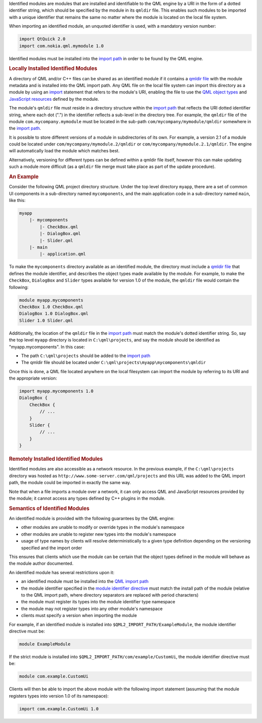 

Identified modules are modules that are installed and identifiable to
the QML engine by a URI in the form of a dotted identifier string, which
should be specified by the module in its ``qmldir`` file. This enables
such modules to be imported with a unique identifier that remains the
same no matter where the module is located on the local file system.

When importing an identified module, an unquoted identifier is used,
with a mandatory version number:

.. code:: qml

    import QtQuick 2.0
    import com.nokia.qml.mymodule 1.0

Identified modules must be installed into the `import
path </sdk/apps/qml/QtQml/qtqml-syntax-imports#qml-import-path>`__ in
order to be found by the QML engine.

.. rubric:: Locally Installed Identified Modules
   :name: locally-installed-identified-modules

A directory of QML and/or C++ files can be shared as an identified
module if it contains a `qmldir
file </sdk/apps/qml/QtQml/qtqml-modules-qmldir/>`__ with the module
metadata and is installed into the QML import path. Any QML file on the
local file system can import this directory as a module by using an
`import </sdk/apps/qml/QtQml/qtqml-syntax-imports/>`__ statement that
refers to the module's URI, enabling the file to use the `QML object
types </sdk/apps/qml/QtQml/qtqml-typesystem-objecttypes/>`__ and
`JavaScript
resources </sdk/apps/qml/QtQml/qtqml-javascript-resources/>`__ defined
by the module.

The module's ``qmldir`` file must reside in a directory structure within
the `import
path </sdk/apps/qml/QtQml/qtqml-syntax-imports#qml-import-path>`__ that
reflects the URI dotted identifier string, where each dot (".") in the
identifier reflects a sub-level in the directory tree. For example, the
``qmldir`` file of the module ``com.mycompany.mymodule`` must be located
in the sub-path ``com/mycompany/mymodule/qmldir`` somewhere in the
`import
path </sdk/apps/qml/QtQml/qtqml-syntax-imports#qml-import-path>`__.

It is possible to store different versions of a module in subdirectories
of its own. For example, a version 2.1 of a module could be located
under ``com/mycompany/mymodule.2/qmldir`` or
``com/mycompany/mymodule.2.1/qmldir``. The engine will automatically
load the module which matches best.

Alternatively, versioning for different types can be defined within a
qmldir file itself, however this can make updating such a module more
difficult (as a ``qmldir`` file merge must take place as part of the
update procedure).

.. rubric:: An Example
   :name: an-example

Consider the following QML project directory structure. Under the top
level directory ``myapp``, there are a set of common UI components in a
sub-directory named ``mycomponents``, and the main application code in a
sub-directory named ``main``, like this:

.. code:: cpp

    myapp
        |- mycomponents
            |- CheckBox.qml
            |- DialogBox.qml
            |- Slider.qml
        |- main
            |- application.qml

To make the ``mycomponents`` directory available as an identified
module, the directory must include a `qmldir
file </sdk/apps/qml/QtQml/qtqml-modules-qmldir/>`__ that defines the
module identifier, and describes the object types made available by the
module. For example, to make the ``CheckBox``, ``DialogBox`` and
``Slider`` types available for version 1.0 of the module, the ``qmldir``
file would contain the following:

.. code:: cpp

    module myapp.mycomponents
    CheckBox 1.0 CheckBox.qml
    DialogBox 1.0 DialogBox.qml
    Slider 1.0 Slider.qml

Additionally, the location of the ``qmldir`` file in the `import
path </sdk/apps/qml/QtQml/qtqml-syntax-imports#qml-import-path>`__ must
match the module's dotted identifier string. So, say the top level
``myapp`` directory is located in ``C:\qml\projects``, and say the
module should be identified as "myapp.mycomponents". In this case:

-  The path ``C:\qml\projects`` should be added to the `import
   path </sdk/apps/qml/QtQml/qtqml-syntax-imports#qml-import-path>`__
-  The qmldir file should be located under
   ``C:\qml\projects\myapp\mycomponents\qmldir``

Once this is done, a QML file located anywhere on the local filesystem
can import the module by referring to its URI and the appropriate
version:

.. code:: qml

    import myapp.mycomponents 1.0
    DialogBox {
        CheckBox {
            // ...
        }
        Slider {
            // ...
        }
    }

.. rubric:: Remotely Installed Identified Modules
   :name: remotely-installed-identified-modules

Identified modules are also accessible as a network resource. In the
previous example, if the ``C:\qml\projects`` directory was hosted as
``http://www.some-server.com/qml/projects`` and this URL was added to
the QML import path, the module could be imported in exactly the same
way.

Note that when a file imports a module over a network, it can only
access QML and JavaScript resources provided by the module; it cannot
access any types defined by C++ plugins in the module.

.. rubric:: Semantics of Identified Modules
   :name: semantics-of-identified-modules

An identified module is provided with the following guarantees by the
QML engine:

-  other modules are unable to modify or override types in the module's
   namespace
-  other modules are unable to register new types into the module's
   namespace
-  usage of type names by clients will resolve deterministically to a
   given type definition depending on the versioning specified and the
   import order

This ensures that clients which use the module can be certain that the
object types defined in the module will behave as the module author
documented.

An identified module has several restrictions upon it:

-  an identified module must be installed into the `QML import
   path </sdk/apps/qml/QtQml/qtqml-syntax-imports#qml-import-path>`__
-  the module identifier specified in the `module identifier
   directive </sdk/apps/qml/QtQml/qtqml-modules-qmldir/>`__ must match
   the install path of the module (relative to the QML import path,
   where directory separators are replaced with period characters)
-  the module must register its types into the module identifier type
   namespace
-  the module may not register types into any other module's namespace
-  clients must specify a version when importing the module

For example, if an identified module is installed into
``$QML2_IMPORT_PATH/ExampleModule``, the module identifier directive
must be:

.. code:: cpp

    module ExampleModule

If the strict module is installed into
``$QML2_IMPORT_PATH/com/example/CustomUi``, the module identifier
directive must be:

.. code:: cpp

    module com.example.CustomUi

Clients will then be able to import the above module with the following
import statement (assuming that the module registers types into version
1.0 of its namespace):

.. code:: qml

    import com.example.CustomUi 1.0

